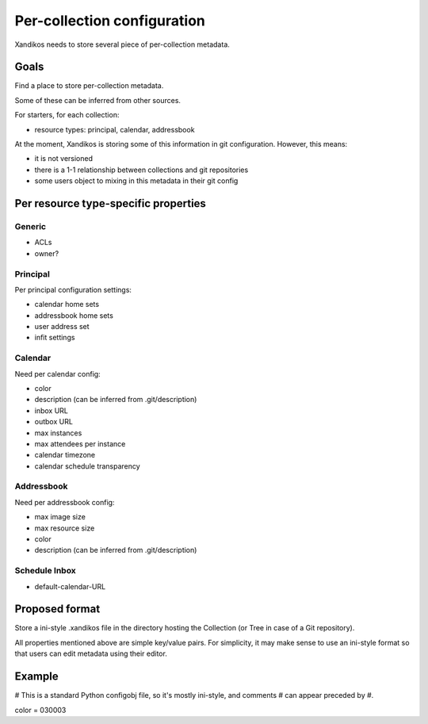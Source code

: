 Per-collection configuration
============================

Xandikos needs to store several piece of per-collection metadata.

Goals
-----

Find a place to store per-collection metadata.

Some of these can be inferred from other sources.

For starters, for each collection:

- resource types: principal, calendar, addressbook

At the moment, Xandikos is storing some of this information in git configuration. However, this means:

* it is not versioned
* there is a 1-1 relationship between collections and git repositories
* some users object to mixing in this metadata in their git config

Per resource type-specific properties
-------------------------------------

Generic
~~~~~~~

- ACLs
- owner?

Principal
~~~~~~~~~

Per principal configuration settings:

- calendar home sets
- addressbook home sets
- user address set
- infit settings

Calendar
~~~~~~~~

Need per calendar config:

- color
- description (can be inferred from .git/description)
- inbox URL
- outbox URL
- max instances
- max attendees per instance
- calendar timezone
- calendar schedule transparency

Addressbook
~~~~~~~~~~~

Need per addressbook config:

- max image size
- max resource size
- color
- description (can be inferred from .git/description)

Schedule Inbox
~~~~~~~~~~~~~~
- default-calendar-URL

Proposed format
---------------

Store a ini-style .xandikos file in the directory hosting the Collection (or
Tree in case of a Git repository).

All properties mentioned above are simple key/value pairs. For simplicity, it
may make sense to use an ini-style format so that users can edit metadata using their editor.

Example
-------
# This is a standard Python configobj file, so it's mostly ini-style, and comments
# can appear preceded by #.

color = 030003
